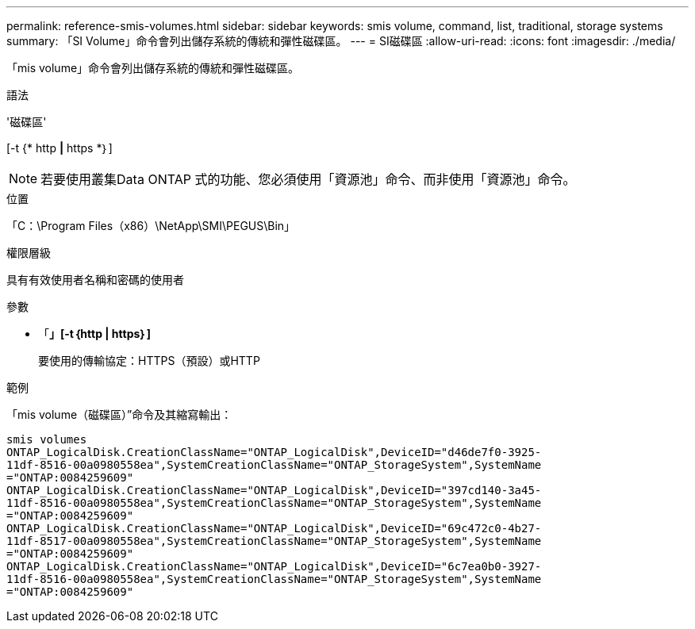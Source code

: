 ---
permalink: reference-smis-volumes.html 
sidebar: sidebar 
keywords: smis volume, command, list, traditional, storage systems 
summary: 「SI Volume」命令會列出儲存系統的傳統和彈性磁碟區。 
---
= SI磁碟區
:allow-uri-read: 
:icons: font
:imagesdir: ./media/


[role="lead"]
「mis volume」命令會列出儲存系統的傳統和彈性磁碟區。

.語法
'磁碟區'

[-t {* http *|* https *｝]

[NOTE]
====
若要使用叢集Data ONTAP 式的功能、您必須使用「資源池」命令、而非使用「資源池」命令。

====
.位置
「C：\Program Files（x86）\NetApp\SMI\PEGUS\Bin」

.權限層級
具有有效使用者名稱和密碼的使用者

.參數
* 「*」[-t｛http | https｝]*
+
要使用的傳輸協定：HTTPS（預設）或HTTP



.範例
「mis volume（磁碟區）”命令及其縮寫輸出：

[listing]
----
smis volumes
ONTAP_LogicalDisk.CreationClassName="ONTAP_LogicalDisk",DeviceID="d46de7f0-3925-
11df-8516-00a0980558ea",SystemCreationClassName="ONTAP_StorageSystem",SystemName
="ONTAP:0084259609"
ONTAP_LogicalDisk.CreationClassName="ONTAP_LogicalDisk",DeviceID="397cd140-3a45-
11df-8516-00a0980558ea",SystemCreationClassName="ONTAP_StorageSystem",SystemName
="ONTAP:0084259609"
ONTAP_LogicalDisk.CreationClassName="ONTAP_LogicalDisk",DeviceID="69c472c0-4b27-
11df-8517-00a0980558ea",SystemCreationClassName="ONTAP_StorageSystem",SystemName
="ONTAP:0084259609"
ONTAP_LogicalDisk.CreationClassName="ONTAP_LogicalDisk",DeviceID="6c7ea0b0-3927-
11df-8516-00a0980558ea",SystemCreationClassName="ONTAP_StorageSystem",SystemName
="ONTAP:0084259609"
----